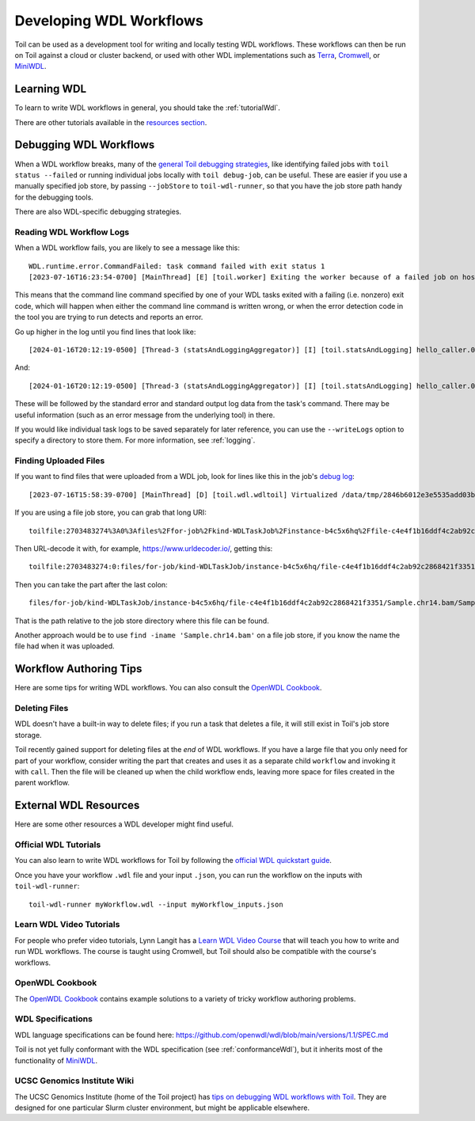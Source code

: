 .. _devWdl:

Developing WDL Workflows
========================

Toil can be used as a development tool for writing and locally testing WDL
workflows. These workflows can then be run on Toil against a cloud or cluster
backend, or used with other WDL implementations such as `Terra`_, `Cromwell`_,
or `MiniWDL`_.

.. _`Terra`: https://support.terra.bio/hc/en-us/sections/360004147011-Workflows
.. _`Cromwell`: https://github.com/broadinstitute/cromwell#readme
.. _`MiniWDL`: https://github.com/chanzuckerberg/miniwdl/#miniwdl

Learning WDL
------------

To learn to write WDL workflows in general, you should take the :ref:`tutorialWdl`.

There are other tutorials available in the `resources section <resourcesWdl>`__.

.. _debuggingWdl:

Debugging WDL Workflows
-----------------------

When a WDL workflow breaks, many of the `general Toil debugging strategies <debugging>`__, like identifying failed jobs with ``toil status --failed`` or running individual jobs locally with ``toil debug-job``, can be useful. These are easier if you use a manually specified job store, by passing ``--jobStore`` to ``toil-wdl-runner``, so that you have the job store path handy for the debugging tools.

There are also WDL-specific debugging strategies.

Reading WDL Workflow Logs
~~~~~~~~~~~~~~~~~~~~~~~~~

When a WDL workflow fails, you are likely to see a message like this::

    WDL.runtime.error.CommandFailed: task command failed with exit status 1
    [2023-07-16T16:23:54-0700] [MainThread] [E] [toil.worker] Exiting the worker because of a failed job on host phoenix-15.prism

This means that the command line command specified by one of your WDL tasks exited with a failing (i.e. nonzero) exit code, which will happen when either the command line command is written wrong, or when the error detection code in the tool you are trying to run detects and reports an error.

Go up higher in the log until you find lines that look like::

    [2024-01-16T20:12:19-0500] [Thread-3 (statsAndLoggingAggregator)] [I] [toil.statsAndLogging] hello_caller.0.hello.stderr follows:

And::

    [2024-01-16T20:12:19-0500] [Thread-3 (statsAndLoggingAggregator)] [I] [toil.statsAndLogging] hello_caller.0.hello.stdout follows:

These will be followed by the standard error and standard output log data from the task's command. There may be useful information (such as an error message from the underlying tool) in there.

If you would like individual task logs to be saved separately for later reference, you can use the ``--writeLogs`` option to specify a directory to store them. For more information, see :ref:`logging`.

Finding Uploaded Files
~~~~~~~~~~~~~~~~~~~~~~

If you want to find files that were uploaded from a WDL job, look for lines like this in the job's `debug log <debuggingLog>`__::

    [2023-07-16T15:58:39-0700] [MainThread] [D] [toil.wdl.wdltoil] Virtualized /data/tmp/2846b6012e3e5535add03b363950dd78/cb23/197c/work/bamPerChrs/Sample.chr14.bam as WDL file toilfile:2703483274%3A0%3Afiles%2Ffor-job%2Fkind-WDLTaskJob%2Finstance-b4c5x6hq%2Ffile-c4e4f1b16ddf4c2ab92c2868421f3351%2FSample.chr14.bam/Sample.chr14.bam

If you are using a file job store, you can grab that long URI::

    toilfile:2703483274%3A0%3Afiles%2Ffor-job%2Fkind-WDLTaskJob%2Finstance-b4c5x6hq%2Ffile-c4e4f1b16ddf4c2ab92c2868421f3351%2FSample.chr14.bam/Sample.chr14.bam

Then URL-decode it with, for example, https://www.urldecoder.io/, getting this::

    toilfile:2703483274:0:files/for-job/kind-WDLTaskJob/instance-b4c5x6hq/file-c4e4f1b16ddf4c2ab92c2868421f3351/Sample.chr14.bam/Sample.chr14.bam

Then you can take the part after the last colon::

    files/for-job/kind-WDLTaskJob/instance-b4c5x6hq/file-c4e4f1b16ddf4c2ab92c2868421f3351/Sample.chr14.bam/Sample.chr14.bam

That is the path relative to the job store directory where this file can be found.

Another approach would be to use ``find -iname 'Sample.chr14.bam'`` on a file job store, if you know the name the file had when it was uploaded.

Workflow Authoring Tips
-----------------------

Here are some tips for writing WDL workflows. You can also consult the `OpenWDL Cookbook`_.

Deleting Files
~~~~~~~~~~~~~~
WDL doesn't have a built-in way to delete files; if you run a task that deletes a file, it will still exist in Toil's job store storage.

Toil recently gained support for deleting files at the *end* of WDL workflows. If you have a large file that you only need for part of your workflow, consider writing the part that creates and uses it as a separate child ``workflow`` and invoking it with ``call``. Then the file will be cleaned up when the child workflow ends, leaving more space for files created in the parent workflow.

.. _resourcesWdl:

External WDL Resources
----------------------

Here are some other resources a WDL developer might find useful.


Official WDL Tutorials
~~~~~~~~~~~~~~~~~~~~~~

You can also learn to write WDL workflows for Toil by following the `official WDL quickstart guide`_.

Once you have your workflow ``.wdl`` file and your input ``.json``, you can run the workflow on the inputs with ``toil-wdl-runner``::

    toil-wdl-runner myWorkflow.wdl --input myWorkflow_inputs.json

.. _`official WDL quickstart guide`: https://docs.openwdl.org/getting-started/quickstart.html

Learn WDL Video Tutorials
~~~~~~~~~~~~~~~~~~~~~~~~~

For people who prefer video tutorials, Lynn Langit has a `Learn WDL Video Course`_
that will teach you how to write and run WDL workflows. The course is taught
using Cromwell, but Toil should also be compatible with the course's workflows.

.. _`Learn WDL video course`: https://www.youtube.com/playlist?list=PL4Q4HssKcxYv5syJKUKRrD8Fbd-_CnxTM

OpenWDL Cookbook
~~~~~~~~~~~~~~~~

The `OpenWDL Cookbook`_ contains example solutions to a variety of tricky workflow authoring problems.

.. _`OpenWDL Cookbook`: https://github.com/openwdl/cookbook

WDL Specifications
~~~~~~~~~~~~~~~~~~
WDL language specifications can be found here: https://github.com/openwdl/wdl/blob/main/versions/1.1/SPEC.md

Toil is not yet fully conformant with the WDL specification (see :ref:`conformanceWdl`), but it inherits most of the functionality of `MiniWDL`_.

.. _`MiniWDL`: https://github.com/chanzuckerberg/miniwdl/#miniwdl

UCSC Genomics Institute Wiki
~~~~~~~~~~~~~~~~~~~~~~~~~~~~

The UCSC Genomics Institute (home of the Toil project) has `tips on debugging
WDL workflows with Toil`_. They are designed for one particular Slurm cluster
environment, but might be applicable elsewhere.

.. _`tips on debugging WDL workflows with Toil`: https://giwiki.gi.ucsc.edu/index.php?title=Phoenix_WDL_Tutorial#Debugging_Workflows

